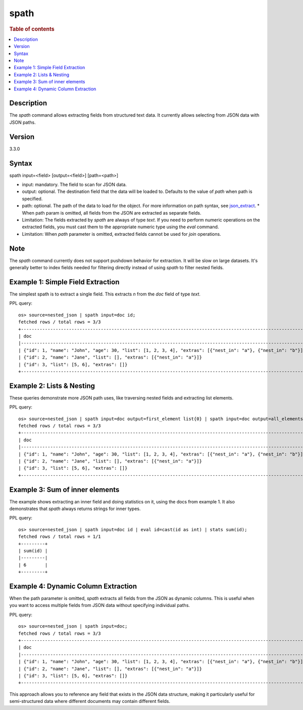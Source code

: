 =============
spath
=============

.. rubric:: Table of contents

.. contents::
   :local:
   :depth: 2


Description
============
| The `spath` command allows extracting fields from structured text data. It currently allows selecting from JSON data with JSON paths.

Version
=======
3.3.0

Syntax
============
spath input=<field> [output=<field>] [path=<path>]


* input: mandatory. The field to scan for JSON data.
* output: optional. The destination field that the data will be loaded to. Defaults to the value of `path` when path is specified.
* path: optional. The path of the data to load for the object. For more information on path syntax, see `json_extract <../functions/json.rst#json_extract>`_.
  * When path param is omitted, all fields from the JSON are extracted as separate fields.

* Limitation: The fields extracted by `spath` are always of type `text`. If you need to perform numeric operations on the extracted fields, you must cast them to the appropriate numeric type using the `eval` command.
* Limitation: When `path` parameter is omitted, extracted fields cannot be used for `join` operations.

Note
=====
The `spath` command currently does not support pushdown behavior for extraction. It will be slow on large datasets. It's generally better to index fields needed for filtering directly instead of using `spath` to filter nested fields.

Example 1: Simple Field Extraction
==================================

The simplest spath is to extract a single field. This extracts `n` from the `doc` field of type `text`.

PPL query::

    os> source=nested_json | spath input=doc id;
    fetched rows / total rows = 3/3
    +------------------------------------------------------------------------------------------------------------+----+
    | doc                                                                                                        | id |
    |------------------------------------------------------------------------------------------------------------+----|
    | {"id": 1, "name": "John", "age": 30, "list": [1, 2, 3, 4], "extras": [{"nest_in": "a"}, {"nest_in": "b"}]} | 1  |
    | {"id": 2, "name": "Jane", "list": [], "extras": [{"nest_in": "a"}]}                                        | 2  |
    | {"id": 3, "list": [5, 6], "extras": []}                                                                    | 3  |
    +------------------------------------------------------------------------------------------------------------+----+

Example 2: Lists & Nesting
============================

These queries demonstrate more JSON path uses, like traversing nested fields and extracting list elements.

PPL query::

    os> source=nested_json | spath input=doc output=first_element list{0} | spath input=doc output=all_elements list{} | spath input=doc output=nested extras{0}.nest_in;
    fetched rows / total rows = 3/3
    +------------------------------------------------------------------------------------------------------------+---------------+--------------+--------+
    | doc                                                                                                        | first_element | all_elements | nested |
    |------------------------------------------------------------------------------------------------------------+---------------+--------------+--------|
    | {"id": 1, "name": "John", "age": 30, "list": [1, 2, 3, 4], "extras": [{"nest_in": "a"}, {"nest_in": "b"}]} | 1             | [1,2,3,4]    | a      |
    | {"id": 2, "name": "Jane", "list": [], "extras": [{"nest_in": "a"}]}                                        | null          | []           | a      |
    | {"id": 3, "list": [5, 6], "extras": []}                                                                    | 5             | [5,6]        | null   |
    +------------------------------------------------------------------------------------------------------------+---------------+--------------+--------+

Example 3: Sum of inner elements
============================

The example shows extracting an inner field and doing statistics on it, using the docs from example 1. It also demonstrates that `spath` always returns strings for inner types.

PPL query::

    os> source=nested_json | spath input=doc id | eval id=cast(id as int) | stats sum(id);
    fetched rows / total rows = 1/1
    +---------+
    | sum(id) |
    |---------|
    | 6       |
    +---------+

Example 4: Dynamic Column Extraction
====================================

When the path parameter is omitted, `spath` extracts all fields from the JSON as dynamic columns. This is useful when you want to access multiple fields from JSON data without specifying individual paths.

PPL query::

    os> source=nested_json | spath input=doc;
    fetched rows / total rows = 3/3
    +------------------------------------------------------------------------------------------------------------+------+------------------+----+-------------------+------+
    | doc                                                                                                        | age  | extras{}.nest_in | id | list{}            | name |
    |------------------------------------------------------------------------------------------------------------+------+------------------+----+-------------------+------|
    | {"id": 1, "name": "John", "age": 30, "list": [1, 2, 3, 4], "extras": [{"nest_in": "a"}, {"nest_in": "b"}]} | 30   | ["a","b"]        | 1  | ["1","2","3","4"] | John |
    | {"id": 2, "name": "Jane", "list": [], "extras": [{"nest_in": "a"}]}                                        | null | a                | 2  | null              | Jane |
    | {"id": 3, "list": [5, 6], "extras": []}                                                                    | null | null             | 3  | ["5","6"]         | null |
    +------------------------------------------------------------------------------------------------------------+------+------------------+----+-------------------+------+

This approach allows you to reference any field that exists in the JSON data structure, making it particularly useful for semi-structured data where different documents may contain different fields.
